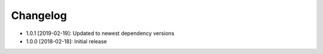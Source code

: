 .. CHANGELOG.rst
.. Copyright (c) 2018-2019 Pablo Acosta-Serafini
.. See LICENSE for details

Changelog
=========

* 1.0.1 [2019-02-19]: Updated to newest dependency versions

* 1.0.0 [2018-02-18]: Initial release

